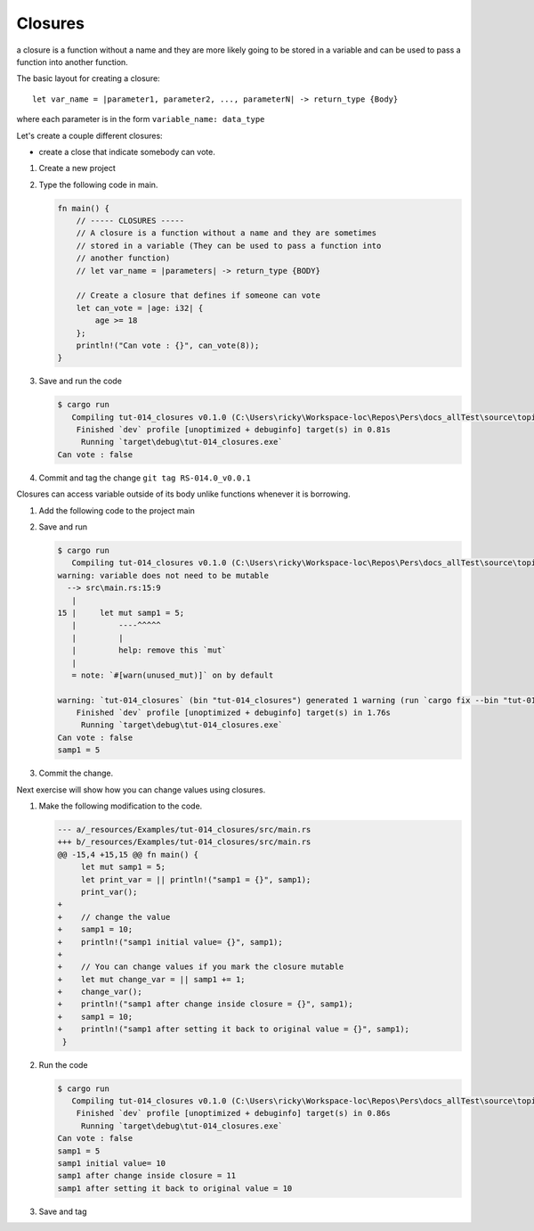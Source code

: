 Closures
#########

a closure is a function without a name and they are more likely 
going to be stored in a variable and can be used to pass a function into another 
function. 

The basic layout for creating a closure::

   let var_name = |parameter1, parameter2, ..., parameterN| -> return_type {Body}

where each parameter is in the form ``variable_name: data_type``

Let's create a couple different closures:

* create a close that indicate somebody can vote.

1. Create a new project
2. Type the following code in main. 
   
   .. code-block:: Rust 

      fn main() {
          // ----- CLOSURES -----
          // A closure is a function without a name and they are sometimes
          // stored in a variable (They can be used to pass a function into
          // another function)
          // let var_name = |parameters| -> return_type {BODY}

          // Create a closure that defines if someone can vote
          let can_vote = |age: i32| {
              age >= 18
          };
          println!("Can vote : {}", can_vote(8));
      }


#. Save and run the code
   
   .. code-block:: console 

      $ cargo run
         Compiling tut-014_closures v0.1.0 (C:\Users\ricky\Workspace-loc\Repos\Pers\docs_allTest\source\topics\Prog\Lang\Wiki_Rust-lang\Courses\Wiki_RustTutorialDerek\_resources\Examples\tut-014_closures)
          Finished `dev` profile [unoptimized + debuginfo] target(s) in 0.81s
           Running `target\debug\tut-014_closures.exe`
      Can vote : false

#. Commit and tag the change ``git tag RS-014.0_v0.0.1``

Closures can access variable outside of its body unlike functions whenever it 
is borrowing.

1. Add the following code to the project main
   
   .. code-block:: diff 
      :caption: src/main.rs

      index 8b36a6a..bf26f66 100644
      --- a/_resources/Examples/tut-014_closures/src/main.rs
      +++ b/_resources/Examples/tut-014_closures/src/main.rs
      @@ -10,4 +10,9 @@ fn main() {
               age >= 18
           };
           println!("Can vote : {}", can_vote(8));
      +
      +    // Closures can access variables outside of its body with borrowing
      +    let mut samp1 = 5;
      +    let print_var = || println!("samp1 = {}", samp1);
      +    print_var();
       }

#. Save and run
   
   .. code-block:: console 

      $ cargo run
         Compiling tut-014_closures v0.1.0 (C:\Users\ricky\Workspace-loc\Repos\Pers\docs_allTest\source\topics\Prog\Lang\Wiki_Rust-lang\Courses\Wiki_RustTutorialDerek\_resources\Examples\tut-014_closures)
      warning: variable does not need to be mutable
        --> src\main.rs:15:9
         |
      15 |     let mut samp1 = 5;
         |         ----^^^^^
         |         |
         |         help: remove this `mut`
         |
         = note: `#[warn(unused_mut)]` on by default

      warning: `tut-014_closures` (bin "tut-014_closures") generated 1 warning (run `cargo fix --bin "tut-014_closures"` to apply 1 suggestion)
          Finished `dev` profile [unoptimized + debuginfo] target(s) in 1.76s
           Running `target\debug\tut-014_closures.exe`
      Can vote : false
      samp1 = 5

#. Commit the change.

Next exercise will show how you can change values using closures.

1. Make the following modification to the code. 
   
   .. code-block:: diff 
      
      --- a/_resources/Examples/tut-014_closures/src/main.rs
      +++ b/_resources/Examples/tut-014_closures/src/main.rs
      @@ -15,4 +15,15 @@ fn main() {
           let mut samp1 = 5;
           let print_var = || println!("samp1 = {}", samp1);
           print_var();
      +
      +    // change the value
      +    samp1 = 10;
      +    println!("samp1 initial value= {}", samp1);
      +
      +    // You can change values if you mark the closure mutable
      +    let mut change_var = || samp1 += 1;
      +    change_var();
      +    println!("samp1 after change inside closure = {}", samp1);
      +    samp1 = 10;
      +    println!("samp1 after setting it back to original value = {}", samp1);
       }

#. Run the code 
   
   .. code-block:: console 

      $ cargo run
         Compiling tut-014_closures v0.1.0 (C:\Users\ricky\Workspace-loc\Repos\Pers\docs_allTest\source\topics\Prog\Lang\Wiki_Rust-lang\Courses\Wiki_RustTutorialDerek\_resources\Examples\tut-014_closures)
          Finished `dev` profile [unoptimized + debuginfo] target(s) in 0.86s
           Running `target\debug\tut-014_closures.exe`
      Can vote : false
      samp1 = 5
      samp1 initial value= 10
      samp1 after change inside closure = 11
      samp1 after setting it back to original value = 10

#. Save and tag